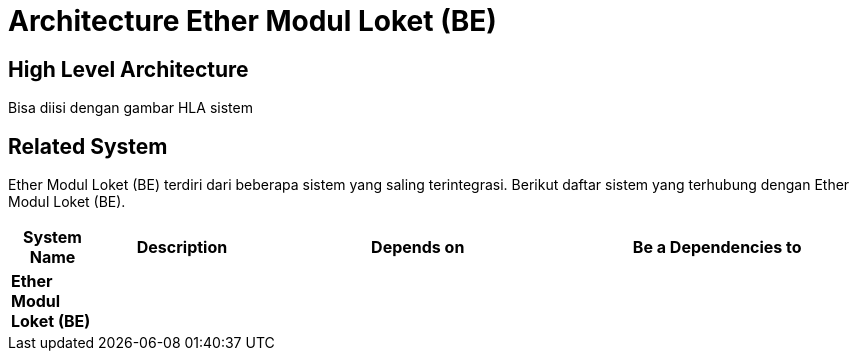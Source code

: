 = Architecture Ether Modul Loket (BE)

== High Level Architecture

Bisa diisi dengan gambar HLA sistem

// Gambar dapat dimasukkan dalam folder "images-Ether-Modul-Loket-BE", dengan nama image yang dimulai dengan nama sistem, contoh "Ether-Modul-Loket-BE-Image-Name.png"

== Related System

Ether Modul Loket (BE) terdiri dari beberapa sistem yang saling terintegrasi. Berikut daftar sistem yang terhubung dengan Ether Modul Loket (BE).

[cols="10%,20%,35%,35%",frame=all, grid=all]
|===
^.^h| *System Name* 
^.^h| *Description* 
^.^h| *Depends on* 
^.^h| *Be a Dependencies to*

|*Ether Modul Loket (BE)*
|
a|
a|
|===
